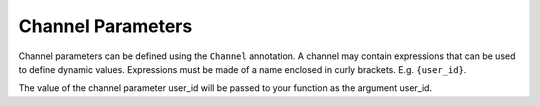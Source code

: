 ####################
 Channel Parameters
####################

Channel parameters can be defined using the ``Channel`` annotation. A channel may contain expressions that can be used
to define dynamic values. Expressions must be made of a name enclosed in curly brackets. E.g. ``{user_id}``.

.. async-fast-example:: examples/channel_parameter.py

The value of the channel parameter user_id will be passed to your function as the argument user_id.
